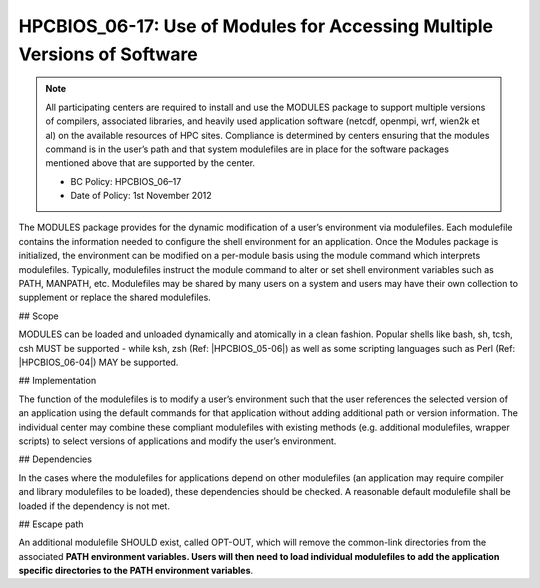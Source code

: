.. _HPCBIOS_06-17:

HPCBIOS_06-17: Use of Modules for Accessing Multiple Versions of Software
=========================================================================

.. note::
  All participating centers are required to install and use the MODULES
  package to support multiple versions of compilers, associated libraries,
  and heavily used application software (netcdf, openmpi, wrf, wien2k et al)
  on the available resources of HPC sites. Compliance is determined by
  centers ensuring that the modules command is in the user’s path and that
  system modulefiles are in place for the software packages mentioned
  above that are supported by the center.

  * BC Policy: HPCBIOS_06–17
  * Date of Policy: 1st November 2012

The MODULES package provides for the dynamic modification of a user’s
environment via modulefiles. Each modulefile contains the information
needed to configure the shell environment for an application. Once the
Modules package is initialized, the environment can be modified on a
per-module basis using the module command which interprets modulefiles.
Typically, modulefiles instruct the module command to alter or set shell
environment variables such as PATH, MANPATH, etc. Modulefiles may be
shared by many users on a system and users may have their own collection
to supplement or replace the shared modulefiles.

## Scope

MODULES can be loaded and unloaded dynamically and atomically in a clean
fashion. Popular shells like bash, sh, tcsh, csh MUST be supported - while
ksh, zsh (Ref: |HPCBIOS_05-06|) as well as some scripting languages such as
Perl (Ref: |HPCBIOS_06-04|) MAY be supported.

## Implementation

The function of the modulefiles is to modify a user’s environment such
that the user references the selected version of an application using
the default commands for that application without adding additional path
or version information. The individual center may combine these
compliant modulefiles with existing methods (e.g. additional
modulefiles, wrapper scripts) to select versions of applications and
modify the user’s environment.

## Dependencies

In the cases where the modulefiles for applications depend on other
modulefiles (an application may require compiler and library modulefiles
to be loaded), these dependencies should be checked. A reasonable
default modulefile shall be loaded if the dependency is not met.

## Escape path

An additional modulefile SHOULD exist, called OPT-OUT, which will remove the common-link
directories from the associated **PATH environment variables. Users will
then need to load individual modulefiles to add the application specific
directories to the PATH environment variables**.

.. seealso::
  The currently preferred namespace format is the one provided via EasyBuild v1.0,
  with potential aliases for default modules as defined via UNITE version May 2010.
  UNITE suite provides definitions under section 1.2 of its documentation:
  http://apps.fz-juelich.de/unite/files/unite-installguide.pdf


.. |HPCBIOS_05-06| replace:: [:ref:`HPCBIOS_05-06 <HPCBIOS_05-06>`]
.. |HPCBIOS_06-04| replace:: [:ref:`HPCBIOS_06-04 <HPCBIOS_06-04>`]
